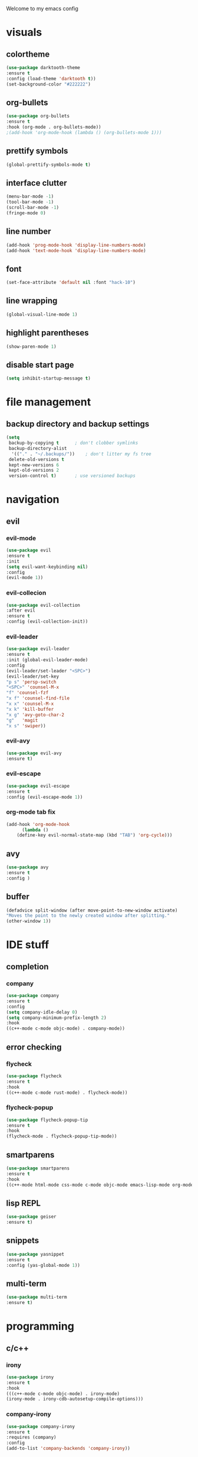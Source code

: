 Welcome to my emacs config

* visuals
** colortheme
 #+BEGIN_SRC emacs-lisp
 (use-package darktooth-theme
 :ensure t
 :config (load-theme 'darktooth t))
 (set-background-color "#222222")
 #+END_SRC
** org-bullets
 #+BEGIN_SRC emacs-lisp
 (use-package org-bullets
 :ensure t
 :hook (org-mode . org-bullets-mode))
 ;(add-hook 'org-mode-hook (lambda () (org-bullets-mode 1)))
 #+END_SRC
** prettify symbols
   #+BEGIN_SRC emacs-lisp
   (global-prettify-symbols-mode t)
   #+END_SRC
** interface clutter
#+BEGIN_SRC emacs-lisp
(menu-bar-mode -1)
(tool-bar-mode -1)
(scroll-bar-mode -1)
(fringe-mode 0)
#+END_SRC
** line number
   #+BEGIN_SRC emacs-lisp
   (add-hook 'prog-mode-hook 'display-line-numbers-mode)
   (add-hook 'text-mode-hook 'display-line-numbers-mode)
   #+END_SRC
** font
 #+BEGIN_SRC emacs-lisp
 (set-face-attribute 'default nil :font "hack-10")
 #+END_SRC
** line wrapping 
   #+BEGIN_SRC emacs-lisp
   (global-visual-line-mode 1)
   #+END_SRC
** highlight parentheses
   #+BEGIN_SRC emacs-lisp
   (show-paren-mode 1)
   #+END_SRC
** disable start page
   #+BEGIN_SRC emacs-lisp
   (setq inhibit-startup-message t)
   #+END_SRC
* file management
** backup directory and backup settings
   #+BEGIN_SRC emacs-lisp
   (setq
    backup-by-copying t      ; don't clobber symlinks
    backup-directory-alist
     '(("." . "~/.backups/"))    ; don't litter my fs tree
    delete-old-versions t
    kept-new-versions 6
    kept-old-versions 2
    version-control t)       ; use versioned backups
   #+END_SRC
* navigation
** evil
*** evil-mode
   #+begin_src emacs-lisp
   (use-package evil
   :ensure t
   :init
   (setq evil-want-keybinding nil)
   :config 
   (evil-mode 1))
   #+end_src
*** evil-collecion
    #+begin_src emacs-lisp
    (use-package evil-collection
    :after evil
    :ensure t
    :config (evil-collection-init))
    #+end_src
*** evil-leader
    #+begin_src emacs-lisp
    (use-package evil-leader
    :ensure t
    :init (global-evil-leader-mode)
    :config 
    (evil-leader/set-leader "<SPC>") 
    (evil-leader/set-key
    "p s" 'persp-switch
    "<SPC>" 'counsel-M-x
    "f" 'counsel-fzf
    "x f" 'counsel-find-file
    "x x" 'counsel-M-x
    "x k" 'kill-buffer
    "x g" 'avy-goto-char-2
    "g"   'magit
    "x s" 'swiper))
    #+end_src
*** evil-avy
    #+begin_src emacs-lisp
    (use-package evil-avy
    :ensure t)
    #+end_src
*** evil-escape
   #+BEGIN_SRC emacs-lisp
   (use-package evil-escape
   :ensure t
   :config (evil-escape-mode 1))
   #+END_SRC 
*** org-mode tab fix
    #+BEGIN_SRC emacs-lisp
    (add-hook 'org-mode-hook                                                                      
          (lambda ()                                                                          
        (define-key evil-normal-state-map (kbd "TAB") 'org-cycle))) 
    #+END_SRC
** avy
   #+begin_src emacs-lisp
   (use-package avy
   :ensure t
   :config )
   #+end_src
** buffer
   #+BEGIN_SRC emacs-lisp
   (defadvice split-window (after move-point-to-new-window activate)
   "Moves the point to the newly created window after splitting."
   (other-window 1))
   #+END_SRC
* IDE stuff
** completion
*** company
    #+BEGIN_SRC emacs-lisp
    (use-package company
    :ensure t
    :config 
    (setq company-idle-delay 0)
    (setq company-minimum-prefix-length 2)
    :hook 
    ((c++-mode c-mode objc-mode) . company-mode))
    #+END_SRC
** error checking
*** flycheck
    #+BEGIN_SRC emacs-lisp
    (use-package flycheck
    :ensure t
    :hook
    ((c++-mode c-mode rust-mode) . flycheck-mode))
    #+END_SRC
*** flycheck-popup
    #+begin_src emacs-lisp
    (use-package flycheck-popup-tip
    :ensure t
    :hook
    (flycheck-mode . flycheck-popup-tip-mode))
    #+end_src
** smartparens
   #+BEGIN_SRC emacs-lisp
   (use-package smartparens
   :ensure t
   :hook
   ((c++-mode html-mode css-mode c-mode objc-mode emacs-lisp-mode org-mode scheme-mode) . smartparens-mode))
   #+END_SRC
** lisp REPL
   #+begin_src emacs-lisp
   (use-package geiser
   :ensure t)
   #+end_src
** snippets
   #+BEGIN_SRC emacs-lisp
   (use-package yasnippet
   :ensure t
   :config (yas-global-mode 1))
   #+END_SRC
** multi-term
   #+BEGIN_SRC emacs-lisp
   (use-package multi-term
   :ensure t)
   #+END_SRC
* programming
** c/c++
*** irony
   #+BEGIN_SRC emacs-lisp
   (use-package irony
   :ensure t
   :hook
   (((c++-mode c-mode objc-mode) . irony-mode)
   (irony-mode . irony-cdb-autosetup-compile-options)))
   #+END_SRC
*** company-irony
 #+BEGIN_SRC emacs-lisp
 (use-package company-irony
 :ensure t
 :requires (company)
 :config 
 (add-to-list 'company-backends 'company-irony))
#+END_SRC
*** company-irony-c-headers
    #+BEGIN_SRC emacs-lisp
    (use-package company-irony-c-headers
    :ensure t
    :config 
    (eval-after-load 'company '(add-to-list 'company-backends '(company-irony-c-headers company-irony))))
    #+END_SRC
*** flycheck-irony
    #+BEGIN_SRC emacs-lisp
    (use-package flycheck-irony
    :ensure t
    :hook
    (flycheck-mode . flycheck-irony-setup))
    #+END_SRC
*** eldoc-irony
    #+begin_src emacs-lisp
    (use-package irony-eldoc
    :ensure t
    :hook
    (irony-mode . irony-eldoc))
    #+end_src
** rust
*** rust-mode
    #+begin_src emacs-lisp 
    (use-package rust-mode
    :ensure t)
    #+end_src
*** flycheck-rust
    #+begin_src emacs-lisp 
    (use-package flycheck-rust
    :ensure t
    :hook (flycheck-rust-setup . rust-mode))
    #+end_src
** haskell
*** haskell-mode
   #+BEGIN_SRC emacs-lisp
   (use-package haskell-mode
   :ensure t)
   #+END_SRC
* minibuffers tools
** ivy 
 #+BEGIN_SRC emacs-lisp
 (use-package ivy
 :ensure t
 :config 
 (ivy-mode 1))
 #+END_SRC
** counsel
 #+BEGIN_SRC emacs-lisp
 (use-package counsel
 :ensure t
 :config 
 (counsel-mode 1))
 #+END_SRC
** swiper
   #+begin_src emacs-lisp
   (use-package swiper
   :ensure t
   :bind ("C-s" . 'swiper))
   #+end_src
* git integration
** magit 
  #+BEGIN_SRC emacs-lisp
  (use-package magit
  :ensure t)
  #+END_SRC
** magit-evil
   #+begin_src emacs-lisp
   (use-package evil-magit
   :ensure t)
   #+end_src
* pdf
  #+BEGIN_SRC emacs-lisp
  (use-package pdf-tools
  :ensure t
  :config (pdf-tools-install))
  #+END_SRC
